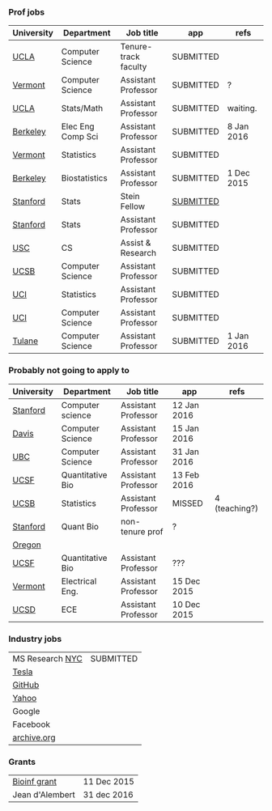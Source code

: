 *** Prof jobs 

| University | Department        | Job title            | app       | refs       |
|------------+-------------------+----------------------+-----------+------------|
| [[https://recruit.apo.ucla.edu/apply/JPF01512][UCLA]]       | Computer Science  | Tenure-track faculty | SUBMITTED |            |
| [[https://www.uvmjobs.com/postings/16972][Vermont]]    | Computer Science  | Assistant Professor  | SUBMITTED | ?          |
| [[https://recruit.apo.ucla.edu/apply/JPF01740][UCLA]]       | Stats/Math        | Assistant Professor  | SUBMITTED | waiting.   |
| [[http://www.eecs.berkeley.edu/AcadPers/RecruitAd.shtml][Berkeley]]   | Elec Eng Comp Sci | Assistant Professor  | SUBMITTED | 8 Jan 2016 |
| [[http://www.cems.uvm.edu/facsearch/stat_tentrack.php][Vermont]]    | Statistics        | Assistant Professor  | SUBMITTED |            |
| [[https://aprecruit.berkeley.edu/apply/JPF00843][Berkeley]]   | Biostatistics     | Assistant Professor  | SUBMITTED | 1 Dec 2015 |
| [[https://statistics.stanford.edu/news/stein-fellow-statistics-or-probability][Stanford]]   | Stats             | Stein Fellow         | [[https://academicjobsonline.org/ajo?status][SUBMITTED]] |            |
| [[https://statistics.stanford.edu/news/assistant-professor-statistics-or-probability][Stanford]]   | Stats             | Assistant Professor  | SUBMITTED |            |
| [[http://www.cs.usc.edu/about/faculty-jobs/#TT_Faculty][USC]]        | CS                | Assist & Research    | SUBMITTED |            |
| [[https://recruit.ap.ucsb.edu/apply/JPF00544][UCSB]]       | Computer Science  | Assistant Professor  | SUBMITTED |            |
| [[https://www.ics.uci.edu/employment/employ_faculty.php][UCI]]        | Statistics        | Assistant Professor  | SUBMITTED |            |
| [[https://www.ics.uci.edu/employment/employ_faculty.php][UCI]]        | Computer Science  | Assistant Professor  | SUBMITTED |            |
| [[http://tulane.edu/sse/cs/faculty/positions.cfm][Tulane]]     | Computer Science  | Assistant Professor  | SUBMITTED | 1 Jan 2016 |

*** Probably not going to apply to

| University | Department        | Job title            | app         | refs          |
|------------+-------------------+----------------------+-------------+---------------|
| [[http://www-cs.stanford.edu/jobs/faculty-opening][Stanford]]   | Computer science  | Assistant Professor  | 12 Jan 2016 |               |
| [[https://recruit.ucdavis.edu/apply/JPF00776][Davis]]      | Computer Science  | Assistant Professor  | 15 Jan 2016 |               |
| [[https://www.cs.ubc.ca/our-department/employment/faculty-positions/tenure-track-research-positions][UBC]]        | Computer Science  | Assistant Professor  | 31 Jan 2016 |               |
| [[https://aprecruit.ucsf.edu/apply/JPF00577][UCSF]]       | Quantitative Bio  | Assistant Professor  | 13 Feb 2016 |               |
| [[http://www.pstat.ucsb.edu/employment.htm][UCSB]]       | Statistics        | Assistant Professor  | MISSED      | 4 (teaching?) |
| [[http://facultyapplication.stanford.edu/][Stanford]]   | Quant Bio         | non-tenure prof      | ?           |               |
| [[https://academicjobsonline.org/ajo/jobs/6044][Oregon]]     |                   |                      |             |               |
| [[http://main.hercjobs.org/jobs/6678395/][UCSF]]       | Quantitative Bio  | Assistant Professor  | ???         |               |
| [[https://www.uvmjobs.com/postings/17556][Vermont]]    | Electrical Eng.   | Assistant Professor  | 15 Dec 2015 |               |
| [[https://apol-recruit.ucsd.edu/apply/JPF00903][UCSD]]       | ECE               | Assistant Professor  | 10 Dec 2015 |               |

*** Industry jobs

| MS Research [[http://research.microsoft.com/en-US/groups/mlnyc/2016-researcher.aspx][NYC]] | SUBMITTED |
| [[https://www.teslamotors.com/en_CA/careers/job/autopilot-dataengineer-28103][Tesla]]           |           |
| [[https://jobs.lever.co/github/9dcbd929-ca6b-4f00-83d3-93d081bfc2f2][GitHub]]          |           |
| [[https://tas-yahoo.taleo.net/careersection/yahoo_us_cs/jobsearch.ftl?lang%3Den&ylng%3Den&yloc%3Dus&portal%3D40140430910&location%3D976440430910&jobfields%3D__Labs%252FSciences&jobfield%3D940453570&clear%3D1][Yahoo]]           |           |
| Google          |           |
| Facebook        |           |
| [[https://archive.org/about/jobs.php#seniorpython][archive.org]]     |           |

*** Grants

| [[http://www.genomecanada.ca/en/portfolio/research/2015-bcb-competition.aspx][Bioinf grant]]    | 11 Dec 2015 |
| Jean d'Alembert | 31 dec 2016 |
